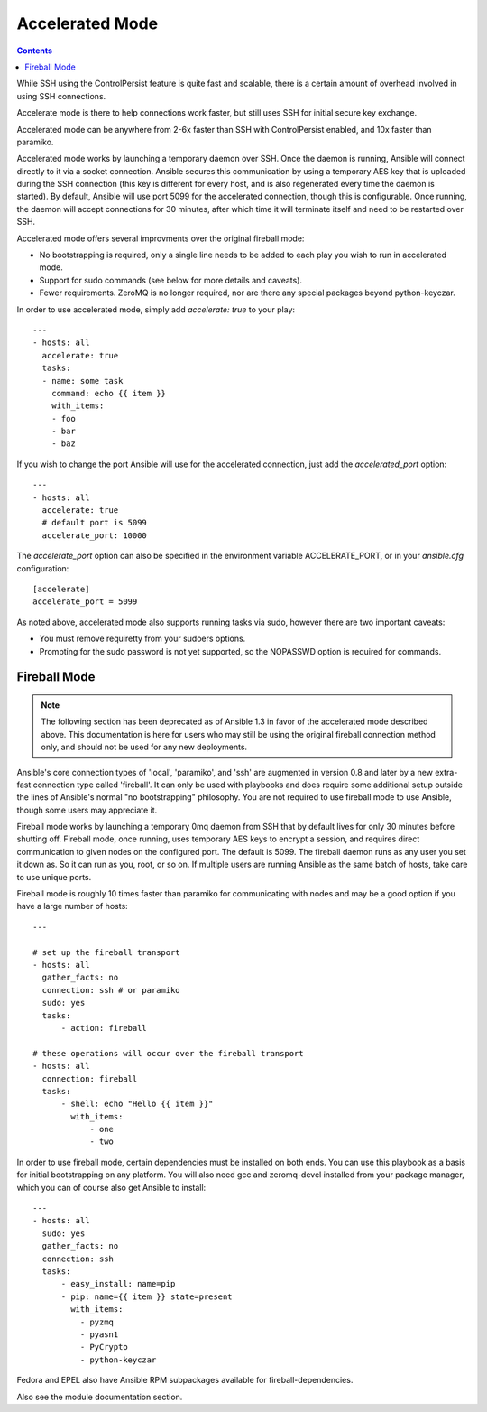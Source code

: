 Accelerated Mode
================

.. contents::
   :depth: 2

.. versionadded:: 1.3

While SSH using the ControlPersist feature is quite fast and scalable, there is a certain amount of overhead involved in
using SSH connections.  

Accelerate mode is there to help connections work faster, but still uses SSH for initial secure key exchange.

Accelerated mode can be anywhere from
2-6x faster than SSH with ControlPersist enabled, and 10x faster than paramiko.

Accelerated mode works by launching a temporary daemon over SSH. Once the daemon is running, Ansible will connect directly
to it via a socket connection. Ansible secures this communication by using a temporary AES key that is uploaded during
the SSH connection (this key is different for every host, and is also regenerated every time the daemon is started). By default,
Ansible will use port 5099 for the accelerated connection, though this is configurable. Once running, the daemon will accept
connections for 30 minutes, after which time it will terminate itself and need to be restarted over SSH.

Accelerated mode offers several improvments over the original fireball mode:

* No bootstrapping is required, only a single line needs to be added to each play you wish to run in accelerated mode.
* Support for sudo commands (see below for more details and caveats).
* Fewer requirements. ZeroMQ is no longer required, nor are there any special packages beyond python-keyczar.

In order to use accelerated mode, simply add `accelerate: true` to your play::

    ---
    - hosts: all
      accelerate: true
      tasks:
      - name: some task
        command: echo {{ item }}
        with_items:
        - foo
        - bar
        - baz

If you wish to change the port Ansible will use for the accelerated connection, just add the `accelerated_port` option::

    ---
    - hosts: all
      accelerate: true
      # default port is 5099
      accelerate_port: 10000

The `accelerate_port` option can also be specified in the environment variable ACCELERATE_PORT, or in your `ansible.cfg` configuration::

    [accelerate]
    accelerate_port = 5099

As noted above, accelerated mode also supports running tasks via sudo, however there are two important caveats:

* You must remove requiretty from your sudoers options.
* Prompting for the sudo password is not yet supported, so the NOPASSWD option is required for commands.

.. _fireball_mode:

Fireball Mode
`````````````

.. versionadded:: 0.8 (deprecated as of 1.3)

.. note::

    The following section has been deprecated as of Ansible 1.3 in favor of the accelerated mode described above. This
    documentation is here for users who may still be using the original fireball connection method only, and should not
    be used for any new deployments.

Ansible's core connection types of 'local', 'paramiko', and 'ssh' are augmented in version 0.8 and later by a new extra-fast
connection type called 'fireball'.  It can only be used with playbooks and does require some additional setup
outside the lines of Ansible's normal "no bootstrapping" philosophy.  You are not required to use fireball mode
to use Ansible, though some users may appreciate it.

Fireball mode works by launching a temporary 0mq daemon from SSH that by default lives for only 30 minutes before
shutting off.  Fireball mode, once running, uses temporary AES keys to encrypt a session, and requires direct
communication to given nodes on the configured port.  The default is 5099.  The fireball daemon runs as any user you
set it down as.  So it can run as you, root, or so on.  If multiple users are running Ansible as the same batch of hosts,
take care to use unique ports.

Fireball mode is roughly 10 times faster than paramiko for communicating with nodes and may be a good option
if you have a large number of hosts::

    ---

    # set up the fireball transport
    - hosts: all
      gather_facts: no
      connection: ssh # or paramiko
      sudo: yes
      tasks:
          - action: fireball

    # these operations will occur over the fireball transport
    - hosts: all
      connection: fireball
      tasks:
          - shell: echo "Hello {{ item }}"
            with_items:
                - one
                - two

In order to use fireball mode, certain dependencies must be installed on both ends.   You can use this playbook as a basis for initial bootstrapping on
any platform.  You will also need gcc and zeromq-devel installed from your package manager, which you can of course also get Ansible to install::

    ---
    - hosts: all
      sudo: yes
      gather_facts: no
      connection: ssh
      tasks:
          - easy_install: name=pip
          - pip: name={{ item }} state=present
            with_items:
              - pyzmq
              - pyasn1
              - PyCrypto
              - python-keyczar

Fedora and EPEL also have Ansible RPM subpackages available for fireball-dependencies.

Also see the module documentation section.

.. seealso::

   :doc:`playbooks`
       Introductory playbook information
   `User Mailing List <http://groups.google.com/group/ansible-devel>`_
       Have a question?  Stop by the google group!
   `irc.freenode.net <http://irc.freenode.net>`_
       #ansible IRC chat channel

